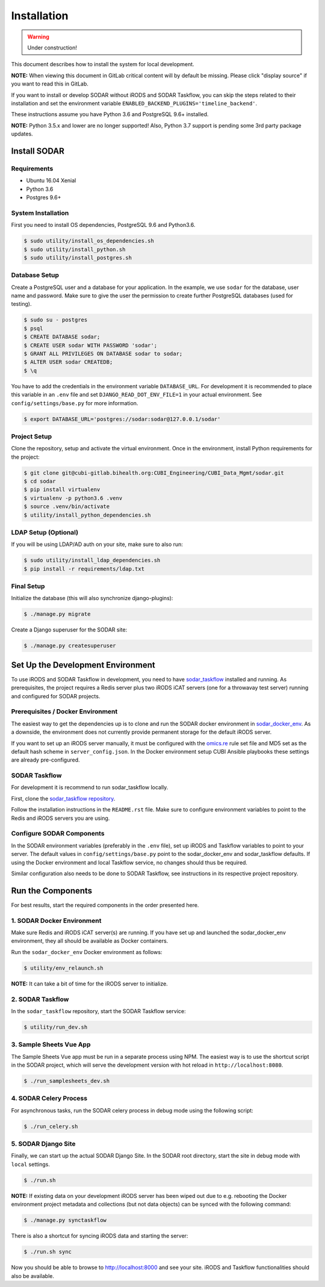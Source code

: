 .. _installation:

Installation
^^^^^^^^^^^^

.. warning::

   Under construction!

This document describes how to install the system for local development.

**NOTE:** When viewing this document in GitLab critical content will by default
be missing. Please click "display source" if you want to read this in GitLab.

If you want to install or develop SODAR without iRODS and SODAR Taskflow, you
can skip the steps related to their installation and set the environment
variable ``ENABLED_BACKEND_PLUGINS='timeline_backend'``.

These instructions assume you have Python 3.6 and PostgreSQL 9.6+ installed.

**NOTE:** Python 3.5.x and lower are no longer supported! Also, Python 3.7
support is pending some 3rd party package updates.


Install SODAR
=============

Requirements
------------

- Ubuntu 16.04 Xenial
- Python 3.6
- Postgres 9.6+

System Installation
-------------------

First you need to install OS dependencies, PostgreSQL 9.6 and Python3.6.

.. code-block:: console

    $ sudo utility/install_os_dependencies.sh
    $ sudo utility/install_python.sh
    $ sudo utility/install_postgres.sh

Database Setup
--------------

Create a PostgreSQL user and a database for your application. In the example,
we use ``sodar`` for the database, user name and password. Make sure to
give the user the permission to create further PostgreSQL databases (used for
testing).

.. code-block:: console

    $ sudo su - postgres
    $ psql
    $ CREATE DATABASE sodar;
    $ CREATE USER sodar WITH PASSWORD 'sodar';
    $ GRANT ALL PRIVILEGES ON DATABASE sodar to sodar;
    $ ALTER USER sodar CREATEDB;
    $ \q

You have to add the credentials in the environment variable ``DATABASE_URL``.
For development it is recommended to place this variable in an ``.env`` file and
set ``DJANGO_READ_DOT_ENV_FILE=1`` in your actual environment. See
``config/settings/base.py`` for more information.

.. code-block:: console

    $ export DATABASE_URL='postgres://sodar:sodar@127.0.0.1/sodar'

Project Setup
-------------

Clone the repository, setup and activate the virtual environment. Once in
the environment, install Python requirements for the project:

.. code-block:: console

    $ git clone git@cubi-gitlab.bihealth.org:CUBI_Engineering/CUBI_Data_Mgmt/sodar.git
    $ cd sodar
    $ pip install virtualenv
    $ virtualenv -p python3.6 .venv
    $ source .venv/bin/activate
    $ utility/install_python_dependencies.sh

LDAP Setup (Optional)
---------------------

If you will be using LDAP/AD auth on your site, make sure to also run:

.. code-block:: console

    $ sudo utility/install_ldap_dependencies.sh
    $ pip install -r requirements/ldap.txt

Final Setup
-----------

Initialize the database (this will also synchronize django-plugins):

.. code-block:: console

    $ ./manage.py migrate

Create a Django superuser for the SODAR site:

.. code-block:: console

    $ ./manage.py createsuperuser


Set Up the Development Environment
==================================

To use iRODS and SODAR Taskflow in development, you need to have
`sodar_taskflow <https://cubi-gitlab.bihealth.org/CUBI_Engineering/CUBI_Data_Mgmt/sodar_taskflow>`_
installed and running. As prerequisites, the project requires a Redis server
plus two iRODS iCAT servers (one for a throwavay test server) running and
configured for SODAR projects.

Prerequisites / Docker Environment
----------------------------------

The easiest way to get the dependencies up is to clone and run the SODAR docker
environment in
`sodar_docker_env <https://cubi-gitlab.bihealth.org/CUBI_Engineering/CUBI_Data_Mgmt/sodar_docker_env>`_.
As a downside, the environment does not currently provide permanent storage for
the default iRODS server.

If you want to set up an iRODS server manually, it must be configured with the
`omics.re <https://cubi-gitlab.bihealth.org/CUBI_Operations/Ansible_Playbooks/blob/master/roles/cubi.irods-setup/files/etc/irods/omics.re>`_
rule set file and MD5 set as the default hash scheme in ``server_config.json``.
In the Docker environment setup CUBI Ansible playbooks these settings are
already pre-configured.

SODAR Taskflow
--------------

For development it is recommend to run sodar_taskflow locally.

First, clone the `sodar_taskflow repository <https://cubi-gitlab.bihealth.org/CUBI_Engineering/CUBI_Data_Mgmt/sodar_taskflow>`_.

Follow the installation instructions in the ``README.rst`` file. Make sure to
configure environment variables to point to the Redis and iRODS servers you are
using.

Configure SODAR Components
--------------------------

In the SODAR environment variables (preferably in the ``.env``
file), set up iRODS and Taskflow variables to point to your server. The default
values in ``config/settings/base.py`` point to the sodar_docker_env and
sodar_taskflow defaults. If using the Docker environment and local Taskflow
service, no changes should thus be required.

Similar configuration also needs to be done to SODAR Taskflow, see instructions
in its respective project repository.


Run the Components
==================

For best results, start the required components in the order presented here.

1. SODAR Docker Environment
---------------------------

Make sure Redis and iRODS iCAT server(s) are running. If you have set up and
launched the sodar_docker_env environment, they all should be available as
Docker containers.

Run the ``sodar_docker_env`` Docker environment as follows:

.. code-block:: console

    $ utility/env_relaunch.sh

**NOTE:** It can take a bit of time for the iRODS server to initialize.

2. SODAR Taskflow
-----------------

In the ``sodar_taskflow`` repository, start the SODAR Taskflow service:

.. code-block:: console

    $ utility/run_dev.sh

3. Sample Sheets Vue App
------------------------

The Sample Sheets Vue app must be run in a separate process using NPM. The
easiest way is to use the shortcut script in the SODAR project, which will
serve the development version with hot reload in ``http://localhost:8080``.

.. code-block::

    $ ./run_samplesheets_dev.sh

4. SODAR Celery Process
-----------------------

For asynchronous tasks, run the SODAR celery process in debug mode using the
following script:

.. code-block:: console

    $ ./run_celery.sh

5. SODAR Django Site
--------------------

Finally, we can start up the actual SODAR Django Site. In the SODAR root
directory, start the site in debug mode with ``local`` settings.

.. code-block:: console

    $ ./run.sh

**NOTE:** If existing data on your development iRODS server has been wiped out
due to e.g. rebooting the Docker environment project metadata and collections
(but not data objects) can be synced with the following command:

.. code-block:: console

    $ ./manage.py synctaskflow

There is also a shortcut for syncing iRODS data and starting the server:

.. code-block:: console

    $ ./run.sh sync

Now you should be able to browse to http://localhost:8000 and see your site.
iRODS and Taskflow functionalities should also be available.

